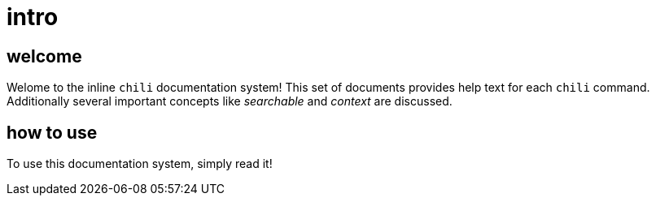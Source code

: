 = intro

== welcome

Welome to the inline `chili` documentation system! This set of documents provides help text for each `chili` command. Additionally several important concepts like _searchable_ and _context_ are discussed.

== how to use

To use this documentation system, simply read it!
